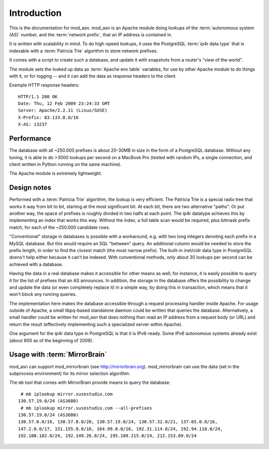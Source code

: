 Introduction
============

This is the documentation for mod_asn. mod_asn is an Apache module doing
lookups of the :term:`autonomous system (AS)` number, and the :term:`network prefix`, that an
IP address is contained in. 

It is written with scalability in mind. To do high-speed lookups, it uses the
PostgreSQL :term:`ip4r data type` that is indexable with a :term:`Patricia
Trie` algorithm to store network prefixes.

It comes with a script to create such a database, and update it with snapshots
from a router's "view of the world".

The module sets the looked up data as :term:`Apache env table` variables, for
use by other Apache module to do things with it, or for logging -- and it can
add the data as response headers to the client.


Example HTTP response headers::

  HTTP/1.1 200 OK
  Date: Thu, 12 Feb 2009 23:24:33 GMT
  Server: Apache/2.2.11 (Linux/SUSE)
  X-Prefix: 83.133.0.0/16
  X-AS: 13237



Performance
-----------

The database with all ~250.000 prefixes is about 20-30MB in size in the form of
a PostgreSQL database. Without any tuning, it is able to do >3000 lookups per
second on a MacBook Pro (tested with random IPs, a single connection, and
client written in Python running on the same machine).

The Apache module is extremely lightweight. 



Design notes
------------

Performed with a :term:`Patricia Trie` algorithm, the lookup is very efficient.
The Patricia Trie is a special radix tree that works it way from bit to bit,
starting at the most significant bit. At each bit, there are two alternative
"paths". Or put another way, the space of prefixes is roughly divided in two
halfs at each point. The ip4r datatype achieves this by implementing an index
that works this way. Without the index, a full table scan would be required,
plus bitmask prefix match, for each of the ~250.000 candidate rows.

"Conventional" storage in databases is possible with a workaround, e.g. with
two long integers denoting each prefix in a MySQL database. But this would
require an SQL "between" query. An additional column would be needed to store
the prefix length, in order to find the closest match (the most narrow prefix).
The built-in inet/cidr data type in PostgreSQL doens't help either because it
can't be indexed. With conventional methods, only about 30 lookups per second
can be achieved with a database.

Having the data in a real database makes it accessible for other means as well;
for instance, it is easily possible to query it for the list of prefixes that
an AS announces.  In addition, the storage in the database offers the
possibility to change and update the data (or even completely replace it) in a
simple way, by doing this in transaction, which means that it won't block any
running queries. 

The implementation here makes the database accessible through a request
processing handler inside Apache. For usage outside of Apache, a small
libpq-based standalone daemon could be written that queries the database.
Alternatively, a small handler could be written for mod_asn that does nothing
than read an IP address from a request body (or URL) and return the result
(effectively implementing such a specialized server within Apache).

One argument for the ip4r data type in PostgreSQL is that it is IPv6-ready.
Some IPv6 autonomous systems already exist (about 800 as of the beginning of
2009).


Usage with :term:`MirrorBrain`
--------------------------------

mod_asn can support mod_mirrorbrain (see http://mirrorbrain.org).
mod_mirrorbrain can use the data (set in the subprocess environment) for its
mirror selection algorithm.

The ``mb`` tool that comes with MirrorBrain provide means to query the database::

   # mb iplookup mirror.susestudio.com
  130.57.19.0/24 (AS3680)
   # mb iplookup mirror.susestudio.com --all-prefixes
  130.57.19.0/24 (AS3680)
  130.57.0.0/16, 130.57.0.0/20, 130.57.19.0/24, 130.57.32.0/21, 137.65.0.0/16,
  147.2.0.0/17, 151.155.0.0/16, 164.99.0.0/16, 192.31.114.0/24, 192.94.118.0/24,
  192.108.102.0/24, 192.149.26.0/24, 195.109.215.0/24, 212.153.69.0/24

